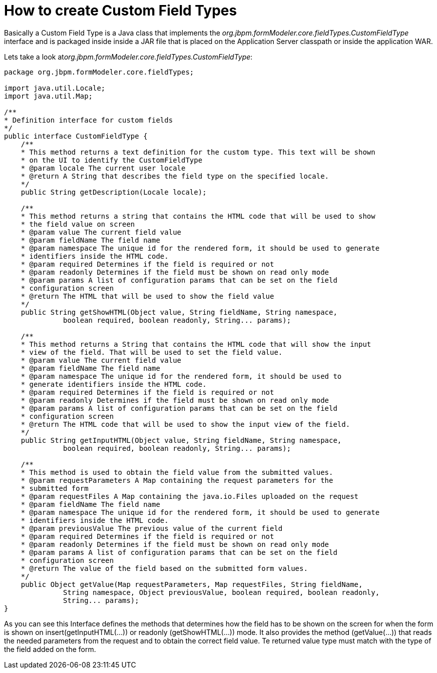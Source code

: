 [[_sect_formmodeler_customfieldtypescreate]]
= How to create Custom Field Types


Basically a Custom Field Type is a Java class that implements the _org.jbpm.formModeler.core.fieldTypes.CustomFieldType_ interface and is packaged inside inside a JAR file that is placed on the Application Server classpath or inside the application WAR. 

Lets take a look at__org.jbpm.formModeler.core.fieldTypes.CustomFieldType__: 

[source,java]
----

package org.jbpm.formModeler.core.fieldTypes;

import java.util.Locale;
import java.util.Map;

/**
* Definition interface for custom fields
*/
public interface CustomFieldType {
    /**
    * This method returns a text definition for the custom type. This text will be shown
    * on the UI to identify the CustomFieldType
    * @param locale The current user locale
    * @return A String that describes the field type on the specified locale.
    */
    public String getDescription(Locale locale);

    /**
    * This method returns a string that contains the HTML code that will be used to show
    * the field value on screen
    * @param value The current field value
    * @param fieldName The field name
    * @param namespace The unique id for the rendered form, it should be used to generate
    * identifiers inside the HTML code.
    * @param required Determines if the field is required or not
    * @param readonly Determines if the field must be shown on read only mode
    * @param params A list of configuration params that can be set on the field
    * configuration screen
    * @return The HTML that will be used to show the field value
    */
    public String getShowHTML(Object value, String fieldName, String namespace,
              boolean required, boolean readonly, String... params);

    /**
    * This method returns a String that contains the HTML code that will show the input
    * view of the field. That will be used to set the field value.
    * @param value The current field value
    * @param fieldName The field name
    * @param namespace The unique id for the rendered form, it should be used to
    * generate identifiers inside the HTML code.
    * @param required Determines if the field is required or not
    * @param readonly Determines if the field must be shown on read only mode
    * @param params A list of configuration params that can be set on the field
    * configuration screen
    * @return The HTML code that will be used to show the input view of the field.
    */
    public String getInputHTML(Object value, String fieldName, String namespace,
              boolean required, boolean readonly, String... params);

    /**
    * This method is used to obtain the field value from the submitted values.
    * @param requestParameters A Map containing the request parameters for the
    * submitted form
    * @param requestFiles A Map containing the java.io.Files uploaded on the request
    * @param fieldName The field name
    * @param namespace The unique id for the rendered form, it should be used to generate
    * identifiers inside the HTML code.
    * @param previousValue The previous value of the current field
    * @param required Determines if the field is required or not
    * @param readonly Determines if the field must be shown on read only mode
    * @param params A list of configuration params that can be set on the field
    * configuration screen
    * @return The value of the field based on the submitted form values.
    */
    public Object getValue(Map requestParameters, Map requestFiles, String fieldName,
              String namespace, Object previousValue, boolean required, boolean readonly,
              String... params);
}
----


As you can see this Interface defines the methods that determines how the field has to be shown on the screen for when the form is shown on insert(getInputHTML(...)) or readonly (getShowHTML(...)) mode.
It also provides the method (getValue(...)) that reads the needed parameters from the request and to obtain the correct field value.
Te returned value type must match with the type of the field added on the form. 

